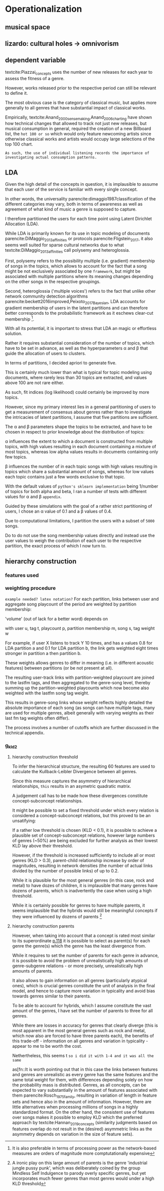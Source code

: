 * Operationalization


** musical space

** lizardo: cultural holes -> omnivorism

** dependent variable
textcite:Piazzai_concepts uses the number of new releases for each year to assess the fitness of a genre. 
# 
However, works released prior to the respective period can still be relevant to define it. 
# 
The most obvious case is the category of classical music, but applies more generally to all genres that have substantial impact of classical works. 
# 
Empirically, textcite:Anand_2000_sensemaking,Anand_2006_charting have shown how technical changes that allowed to track not just new releases, but musical consumption in general, required the creation of a new Billboard list, the ~hot 100 or so~ which would only feature newcoming artists since otherwise classical works and artists would occupy large selections of the top 100 chart. 
# 
~As such, the use of individual listening records the importance of investigating actual consumption patterns.~



** LDA
# 
Given the high detail of the concepts in question, it is implausible to assume that each user of the service is familiar with every single concept. 
#
# 
In other words, the universality parencite:dimaggio1987classification of the different categories may vary, both in terms of awareness as well as agreement of what kind of music a genre is supposed to capture. 
#
I therefore partitioned the users for each time point using Latent Dirichlet Allocation (LDA). 
#
While LDA is primarily known for its use in  topic modeling of documents parencite:DiMaggio_2013_affinities or protocols parencite:Fligstein_2017, it also seems well suited for sparse cultural networks due to what textcite:DiMaggio_2013_affinities call polysemy and heteroglossia. 
# 
First, polysemy refers to the possibility multiple (i.e. gradient) membership of songs in the topics, which allows to account for the fact that a song might be not exclusively associated by one ~framework~, but might be associated with multiple partitions where its meaning changes depending on the other songs in the respective groupings. 
#
Second, heteroglossia ('multiple voices') refers to the fact that unlike other network community detection algorithms parencite:beckett2016improved,Peixoto_2017_Bayesian, LDA accounts for gradient membership of users in the latent partitions and can therefore better corresponds to the probabilistic framework as it eschews clear-cut membership [fn::It is also preferable in terms of processing power as the network-based measures are orders of magnitude more comptutationally expensive].
# 
With all its potential, it is important to stress that LDA an magic or effortless solution. 
#
Rather it requires substantial consideration of the number of topics, which have to be set in advance, as well as the hyperparameters \alpha and \beta that guide the allocation of users to clusters. 
# 
In terms of partitions, I decided apriori to generate five. 
# 
This is certainly much lower than what is typical for topic modeling using documents, where rarely less than 30 topics are extracted, and values above 100 are not rare either. 
# 
As such, fit indices (log likelihood) could certainly be improved by more topics. 
# 
However, since my primary interest lies in a general partitioning of users to get a measurement of consensus about genres rather than to investigate the intricacies of latent partitions, I assume that five partitions are sufficient. 
#
The \alpha and \beta parameters shape the topics to be extracted, and have to be chosen in respect to prior knowledge about the distribution of topics: 
# 
\alpha influences the extent to which a document is constructed from multiple topics, with high values resulting in each document containing a mixture of most topics, whereas low alpha values results in documents containing only few topics. 
# 
\beta influences the number of in each topic songs with high values resulting in topics which share a substantial amount of songs, whereas for low values each topic contains just a few words exclusive to that topic. 
# 
With the default values of ~python's sklearn implementation~ being 1/number of topics for both alpha and beta, I ran a number of tests with different values for \alpha and \beta ~appendix~.
# 
Guided by these simulations with the goal of a rather strict partitioning of users, I chose an \alpha value of 0.1 and a \beta values of 0.4. 
# 
Due to computational limitations, I partition the users with a subset of ~5000~ songs. 
# 
Do to do not use the song membership values directly and instead use the user values to weigh the contribution of each user to the respective partition, the exact process of which I now turn to. 

** hierarchy construction
*** features used
# 

*** weighting procedure
~example needed? latex notation?~
For each partition, links between user and aggregate song playcount of the period are weighted by partition membership: 

'volume' (out of lack for a better word) depends on 

\begin{equation*}
v_{s, t} = \sum \limits_{s} s_{t_{w}}  \sum \limits_u u_{s_{p}}  m_u
\end{equation*}
with user u, tag t, playcount p, partition membership m, song s, tag weight w

# 
For example, if user X listens to track Y 10 times, and has a values 0.8 for LDA partition a and 0.1 for LDA partition b, the link gets weighted eight times stronger in partition a then partition b. 
# 
These weights allows genres to differ in meaning (i.e. in  different acoustic features) between partitions (or be not present at all). 
# 
The resulting user-track links with partition-weighted playcount are joined to the lastfm tags, and then aggregated to the genre-song level, thereby summing up the partition-weighted playcounts which now become also weighted with the lastfm song tag weight. 
#
This results in genre-song links whose weight reflects highly detailed the absolute importance of each song (as songs can have multiple tags, many are used for multiple genres, albeit generally with varying weights as their last fm tag weights often differ). 
#
The process involves a number of cutoffs which are further discussed in the technical appendix. 

# need to argue more that KLD is good to infer hierarchical structure

*** g_kld2
**** hierarchy construction threshold
# 
To infer the hierarchical structure, the resulting 60 features are used to calculate the Kullback-Leibler Divergence between all genres. 
# 
Since this measure captures the asymmetry of hierarchical relationships, ~this~ results in an asymetric quadratic matrix. 
# 
A judgement call has to be made how these divergences constitute concept-subconcept relationships. 
# 
It might be possible to set a fixed threshold under which every relation is considered a concept-subconcept relations, but this proved to be an unsatifying: 
# maybe in footnote? separate sentences

If a rather low threshold is chosen (KLD < 0.1), it is possible to achieve a plausible set of concept-subconcept relations, however large numbers of genres (~50%) are being excluded for further analysis as their lowest KLD lay above their threshold. 
# 
However, if the threshold is increased sufficiently to include all or most genres (KLD > 0.3), parent-child relationship increase by order of magnitudes, resulting in network densities (the number of actual links divided by the number of possible links) of up to 0.2. 
# 
While it is plausible for the most general genres (in this case, rock and metal) to have dozes of children, it is implausible that many genres have dozens of parents, which is inadvertently the case when using a high threshold. 
# 
While it is certainly possible for genres to have multiple parents, it seems implausible that the hybrids would still be meaningful concepts if they were influenced by dozens of parents [fn::A ironic play on this large amount of parents is the genre 'industrial jungle pussy punk', which was deliberately coined by the group Mindless Self Indulgence to parody overly specific genres, but yet incorporates much fewer genres than most genres would under a high KLD threshold]



**** hierarchy construction parents
# 
However, when taking into account that a concept is rated most similar to its superordinate [[parencite:Smith_1981_categories][p.118]] it is possible to select as parent(s) for each genre the genre(s) which the genre has the least divergence from. 
# 
While it requires to set the number of parents for each genre in advance, it is possible to avoid the problem of unrealistically high amounts of genre-subgenre relations - or more precisely, unrealistically high amounts of parents. 
# 
It also allows to gain information on all genres (particularly atypical ones), which is crucial genres constitute the unit of analysis in the final model, and hence to capture more variation in typicality and avoid bias towards genres similar to their parents. 
#
To be able to account for hybrids, which I assume constitute the vast amount of the genres, I have set the number of parents to three for all genres. 
# 
While there are losses in accuracy for genres that clearly diverge (this is most apparent in the most general genres such as rock and metal, which now also are forced to have three parents each), the benefits of this trade-off - information on all genres and variation in typicality - appear to me to be worth the cost.






# 
Nethertheless, this seems t
~so i did it with 1-4 and it was all the same~

# footnote about alternatives to KLD
as[fn::It is worth pointing out that in this case the links between features and genres are unrealistic as every genre has the same features and the same total weight for them, with differences depending solely on how the probability mass is distributed. Genres, as all concepts, can be expected to vary substantially in the amount of features associated with them parencite:Rosch_1975_family, resulting in variation of length in feature sets and hence also in the amount of information. However, there are little alternatives when processing millions of songs in a highly standardized format. On the other hand, the consistent use of features over songs makes it possible to employ KLD which the preferred approach by textcite:Hannan_2019_concepts (similarity judgments based on features overlap do not result in the (desired) asymmetric links as the asymmetry depends on variation in the size of feature sets).

# link between features and overlap
# can i skip all the 

